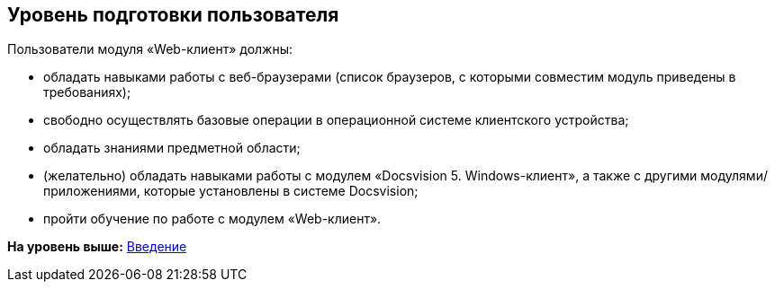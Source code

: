 
== Уровень подготовки пользователя

Пользователи модуля «Web-клиент» должны:

* обладать навыками работы с веб-браузерами (список браузеров, с которыми совместим модуль приведены в требованиях);
* свободно осуществлять базовые операции в операционной системе клиентского устройства;
* обладать знаниями предметной области;
* (желательно) обладать навыками работы с модулем «Docsvision 5. Windows-клиент», а также с другими модулями/приложениями, которые установлены в системе Docsvision;
* пройти обучение по работе с модулем «Web-клиент».

*На уровень выше:* xref:../topics/Introduction.html[Введение]
